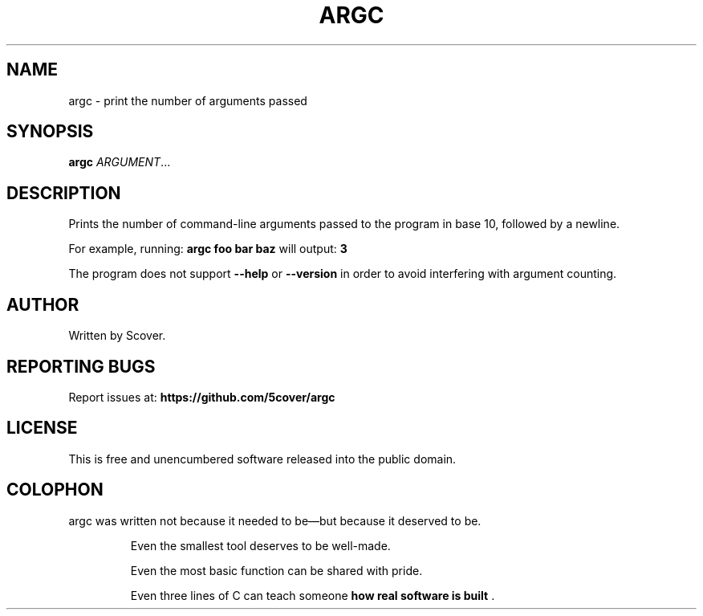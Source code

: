 .\" Manpage for argc
.TH ARGC 1 "April 2025" "argc 1.0" "User Commands"
.SH NAME
argc \- print the number of arguments passed
.SH SYNOPSIS
.B argc
.IR ARGUMENT ...
.SH DESCRIPTION
Prints the number of command-line arguments passed to the program in base 10, followed by a newline.

For example, running:
.B argc foo bar baz
will output:
.B 3

The program does not support
.BR --help
or
.BR --version
in order to avoid interfering with argument counting.

.SH AUTHOR
Written by Scover.
.SH REPORTING BUGS
Report issues at:
.BR https://github.com/5cover/argc
.SH LICENSE
This is free and unencumbered software released into the public domain.
.SH COLOPHON
argc was written not because it needed to be—but because it deserved to be.
.RS
.PP
Even the smallest tool deserves to be well-made.  
.PP
Even the most basic function can be shared with pride.  
.PP
Even three lines of C can teach someone
.B how real software is built
\&.
